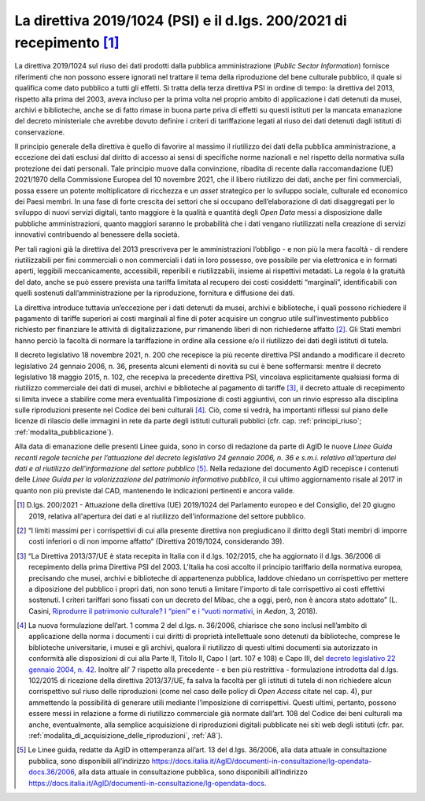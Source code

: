 .. _direttiva_2019_1024:

La direttiva 2019/1024 (PSI) e il d.lgs. 200/2021 di recepimento [1]_
=====================================================================

La direttiva 2019/1024 sul riuso dei dati prodotti dalla pubblica
amministrazione (*Public Sector Information*) fornisce riferimenti che
non possono essere ignorati nel trattare il tema della riproduzione del
bene culturale pubblico, il quale si qualifica come dato pubblico a
tutti gli effetti. Si tratta della terza direttiva PSI in ordine di
tempo: la direttiva del 2013, rispetto alla prima del 2003, aveva
incluso per la prima volta nel proprio ambito di applicazione i dati
detenuti da musei, archivi e biblioteche, anche se di fatto rimase in
buona parte priva di effetti su questi istituti per la mancata
emanazione del decreto ministeriale che avrebbe dovuto definire i
criteri di tariffazione legati al riuso dei dati detenuti dagli istituti
di conservazione.

Il principio generale della direttiva è quello di favorire al massimo il
riutilizzo dei dati della pubblica amministrazione, a eccezione dei dati
esclusi dal diritto di accesso ai sensi di specifiche norme nazionali e
nel rispetto della normativa sulla protezione dei dati personali. Tale
principio muove dalla convinzione, ribadita di recente dalla
raccomandazione (UE) 2021/1970 della Commissione Europea del 10 novembre
2021, che il libero riutilizzo dei dati, anche per fini commerciali,
possa essere un potente moltiplicatore di ricchezza e un *asset*
strategico per lo sviluppo sociale, culturale ed economico dei Paesi
membri. In una fase di forte crescita dei settori che si occupano
dell’elaborazione di dati disaggregati per lo sviluppo di nuovi servizi
digitali, tanto maggiore è la qualità e quantità degli *Open Data* messi
a disposizione dalle pubbliche amministrazioni, quanto maggiori saranno
le probabilità che i dati vengano riutilizzati nella creazione di
servizi innovativi contribuendo al benessere della società.

Per tali ragioni già la direttiva del 2013 prescriveva per le
amministrazioni l’obbligo - e non più la mera facoltà - di rendere
riutilizzabili per fini commerciali o non commerciali i dati in loro
possesso, ove possibile per via elettronica e in formati aperti,
leggibili meccanicamente, accessibili, reperibili e riutilizzabili,
insieme ai rispettivi metadati. La regola è la gratuità del dato, anche
se può essere prevista una tariffa limitata al recupero dei costi
cosiddetti “marginali”, identificabili con quelli sostenuti
dall’amministrazione per la riproduzione, fornitura e diffusione dei
dati.

La direttiva introduce tuttavia un’eccezione per i dati detenuti da
musei, archivi e biblioteche, i quali possono richiedere il pagamento di
tariffe superiori ai costi marginali al fine di poter acquisire un
congruo utile sull’investimento pubblico richiesto per finanziare le
attività di digitalizzazione, pur rimanendo liberi di non richiederne
affatto [2]_. Gli Stati membri hanno perciò la facoltà di normare la
tariffazione in ordine alla cessione e/o il riutilizzo dei dati degli
istituti di tutela.

Il decreto legislativo 18 novembre 2021, n. 200 che recepisce la più
recente direttiva PSI andando a modificare il decreto legislativo 24
gennaio 2006, n. 36, presenta alcuni elementi di novità su cui è bene
soffermarsi: mentre il decreto legislativo 18 maggio 2015, n. 102, che
recepiva la precedente direttiva PSI, vincolava esplicitamente qualsiasi
forma di riutilizzo commerciale dei dati di musei, archivi e biblioteche
al pagamento di tariffe [3]_, il decreto attuale di recepimento si
limita invece a stabilire come mera eventualità l’imposizione di costi
aggiuntivi, con un rinvio espresso alla disciplina sulle riproduzioni
presente nel Codice dei beni culturali [4]_. Ciò, come si vedrà, ha
importanti riflessi sul piano delle licenze di rilascio delle immagini
in rete da parte degli istituti culturali pubblici (cfr. cap. :ref:`principi_riuso`; :ref:`modalita_pubblicazione`).

Alla data di emanazione delle presenti Linee guida, sono in corso di
redazione da parte di AgID le nuove *Linee Guida recanti regole tecniche
per l’attuazione del decreto legislativo 24 gennaio 2006, n. 36 e s.m.i.
relativo all’apertura dei dati e al riutilizzo dell’informazione del
settore pubblico* [5]_. Nella redazione del documento AgID recepisce i
contenuti delle *Linee Guida per la valorizzazione del patrimonio
informativo pubblico*, il cui ultimo aggiornamento risale al 2017 in
quanto non più previste dal CAD, mantenendo le indicazioni pertinenti e
ancora valide.

.. [1] D.lgs. 200/2021 - Attuazione della direttiva (UE) 2019/1024 del
   Parlamento europeo e del Consiglio, del 20 giugno 2019, relativa
   all'apertura dei dati e al riutilizzo dell'informazione del settore
   pubblico.

.. [2] “I limiti massimi per i corrispettivi di cui alla presente direttiva
   non pregiudicano il diritto degli Stati membri di imporre costi
   inferiori o di non imporne affatto” (Direttiva 2019/1024,
   considerando 39).

.. [3] “La Direttiva 2013/37/UE è stata recepita in Italia con il d.lgs.
   102/2015, che ha aggiornato il d.lgs. 36/2006 di recepimento della
   prima Direttiva PSI del 2003. L'Italia ha così accolto il principio
   tariffario della normativa europea, precisando che musei, archivi e
   biblioteche di appartenenza pubblica, laddove chiedano un
   corrispettivo per mettere a diposizione del pubblico i propri dati,
   non sono tenuti a limitare l'importo di tale corrispettivo ai costi
   effettivi sostenuti. I criteri tariffari sono fissati con un decreto
   del Mibac, che a oggi, però, non è ancora stato adottato” (L. Casini,
   `Riprodurre il patrimonio culturale? I “pieni” e i “vuoti
   normativi <http://www.aedon.mulino.it/archivio/2018/3/casini.htm>`__,
   in *Aedon*, 3, 2018).

.. [4] La nuova formulazione dell’art. 1 comma 2 del d.lgs. n. 36/2006,
   chiarisce che sono inclusi nell’ambito di applicazione della norma i
   documenti i cui diritti di proprietà intellettuale sono detenuti da
   biblioteche, comprese le biblioteche universitarie, i musei e gli
   archivi, qualora il riutilizzo di questi ultimi documenti sia
   autorizzato in conformità alle disposizioni di cui alla Parte II,
   Titolo II, Capo I (art. 107 e 108) e Capo III, del `decreto
   legislativo 22 gennaio 2004, n.
   42 <https://www.normattiva.it/uri-res/N2Ls?urn:nir:stato:decreto.legislativo:2004-01-22;42>`__.
   Inoltre all’ 7 rispetto alla precedente - e ben più restrittiva -
   formulazione introdotta dal d.lgs. 102/2015 di ricezione della
   direttiva 2013/37/UE, fa salva la facoltà per gli istituti di tutela
   di non richiedere alcun corrispettivo sul riuso delle riproduzioni
   (come nel caso delle policy di *Open Access* citate nel cap. 4), pur
   ammettendo la possibilità di generare utili mediante l’imposizione di
   corrispettivi. Questi ultimi, pertanto, possono essere messi in
   relazione a forme di riutilizzo commerciale già normate dall’art. 108
   del Codice dei beni culturali ma anche, eventualmente, alla semplice
   acquisizione di riproduzioni digitali pubblicate nei siti web degli
   istituti (cfr. par. :ref:`modalita_di_acquisizione_delle_riproduzioni`, :ref:`A8`).

.. [5] Le Linee guida, redatte da AgID in ottemperanza all’art. 13 del
   d.lgs. 36/2006, alla data attuale in consultazione pubblica, sono
   disponibili all’indirizzo
   https://docs.italia.it/AgID/documenti-in-consultazione/lg-opendata-docs.36/2006,
   alla data attuale in consultazione pubblica, sono disponibili
   all’indirizzo
   https://docs.italia.it/AgID/documenti-in-consultazione/lg-opendata-docs.
